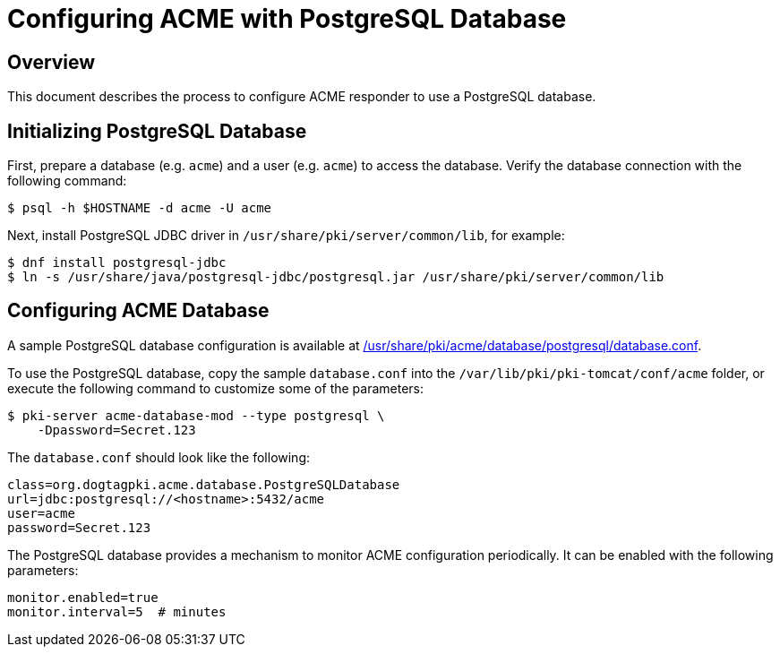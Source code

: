 # Configuring ACME with PostgreSQL Database

## Overview

This document describes the process to configure ACME responder to use a PostgreSQL database.

## Initializing PostgreSQL Database

First, prepare a database (e.g. `acme`) and a user (e.g. `acme`) to access the database.
Verify the database connection with the following command:

----
$ psql -h $HOSTNAME -d acme -U acme
----

Next, install PostgreSQL JDBC driver in `/usr/share/pki/server/common/lib`, for example:

----
$ dnf install postgresql-jdbc
$ ln -s /usr/share/java/postgresql-jdbc/postgresql.jar /usr/share/pki/server/common/lib
----

## Configuring ACME Database

A sample PostgreSQL database configuration is available at
link:../../../base/acme/database/postgresql/database.conf[/usr/share/pki/acme/database/postgresql/database.conf].

To use the PostgreSQL database, copy the sample `database.conf` into the `/var/lib/pki/pki-tomcat/conf/acme` folder,
or execute the following command to customize some of the parameters:

----
$ pki-server acme-database-mod --type postgresql \
    -Dpassword=Secret.123
----

The `database.conf` should look like the following:

----
class=org.dogtagpki.acme.database.PostgreSQLDatabase
url=jdbc:postgresql://<hostname>:5432/acme
user=acme
password=Secret.123
----

The PostgreSQL database provides a mechanism to monitor ACME configuration periodically.
It can be enabled with the following parameters:

----
monitor.enabled=true
monitor.interval=5  # minutes
----
